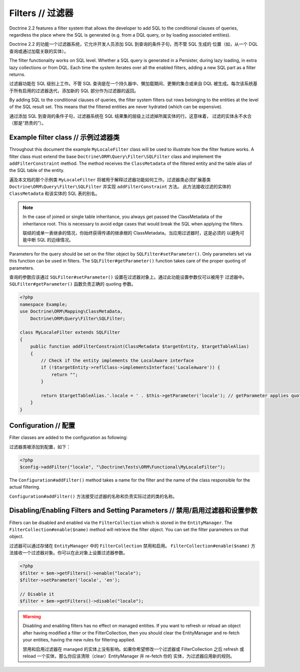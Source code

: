 Filters // 过滤器
======================

.. versionadded:: 2.2

Doctrine 2.2 features a filter system that allows the developer to add SQL to
the conditional clauses of queries, regardless the place where the SQL is
generated (e.g. from a DQL query, or by loading associated entities).

Doctrine 2.2 的功能一个过滤器系统，它允许开发人员添加 SQL 到查询的条件子句，而不管 SQL 生成的
位置（如，从一个 DQL 查询或通过加载关联的实体）。

The filter functionality works on SQL level. Whether a SQL query is generated
in a Persister, during lazy loading, in extra lazy collections or from DQL.
Each time the system iterates over all the enabled filters, adding a new SQL
part as a filter returns.

过滤器功能在 SQL 级别上工作。不管 SQL 查询是在一个持久器中、懒加载期间、更懒的集合或来自 DQL
被生成。每次该系统基于所有启用的过滤器迭代，添加新的 SQL 部分作为过滤器的返回。

By adding SQL to the conditional clauses of queries, the filter system filters
out rows belonging to the entities at the level of the SQL result set. This
means that the filtered entities are never hydrated (which can be expensive).

通过添加 SQL 到查询的条件子句，过滤器系统在 SQL 结果集的层级上过滤掉所属实体的行。这意味着，
过滤的实体永不水合（那是“昂贵的”）。

Example filter class // 示例过滤器类
-----------------------------------------

Throughout this document the example ``MyLocaleFilter`` class will be used to
illustrate how the filter feature works. A filter class must extend the base
``Doctrine\ORM\Query\Filter\SQLFilter`` class and implement the ``addFilterConstraint``
method. The method receives the ``ClassMetadata`` of the filtered entity and the
table alias of the SQL table of the entity.

遍及本文档的那个示例类 ``MyLocaleFilter`` 将被用于解释过滤器功能如何工作。过滤器类必须扩展基类
``Doctrine\ORM\Query\Filter\SQLFilter`` 并实现 ``addFilterConstraint`` 方法。
此方法接收过滤的实体的 ``ClassMetadata`` 和该实体的 SQL 表的别名。

.. note::

    In the case of joined or single table inheritance, you always get passed the ClassMetadata of the
    inheritance root. This is necessary to avoid edge cases that would break the SQL when applying the filters.

    联结的或单一表继承的情况，你始终获得传递的继承根的 ClassMetadata。当应用过滤器时，这是必须的
    以避免可能中断 SQL 的边缘情况。

Parameters for the query should be set on the filter object by
``SQLFilter#setParameter()``. Only parameters set via this function can be used
in filters.  The ``SQLFilter#getParameter()`` function takes care of the
proper quoting of parameters.

查询的参数应该通过 ``SQLFilter#setParameter()`` 设置在过滤器对象上。通过此功能设置参数仅可以被用于
过滤器中。``SQLFilter#getParameter()`` 函数负责正确的 quoting 参数。

.. code-block:: php

    <?php
    namespace Example;
    use Doctrine\ORM\Mapping\ClassMetaData,
        Doctrine\ORM\Query\Filter\SQLFilter;

    class MyLocaleFilter extends SQLFilter
    {
        public function addFilterConstraint(ClassMetadata $targetEntity, $targetTableAlias)
        {
            // Check if the entity implements the LocalAware interface
            if (!$targetEntity->reflClass->implementsInterface('LocaleAware')) {
                return "";
            }

            return $targetTableAlias.'.locale = ' . $this->getParameter('locale'); // getParameter applies quoting automatically
        }
    }


Configuration // 配置
----------------------------

Filter classes are added to the configuration as following:

过滤器类被添加到配置，如下：

.. code-block:: php

    <?php
    $config->addFilter("locale", "\Doctrine\Tests\ORM\Functional\MyLocaleFilter");


The ``Configuration#addFilter()`` method takes a name for the filter and the name of the
class responsible for the actual filtering.

``Configuration#addFilter()`` 方法接受过滤器的名称和负责实际过滤的类的名称。

Disabling/Enabling Filters and Setting Parameters // 禁用/启用过滤器和设置参数
--------------------------------------------------------------------------------

Filters can be disabled and enabled via the ``FilterCollection`` which is
stored in the ``EntityManager``. The ``FilterCollection#enable($name)`` method
will retrieve the filter object. You can set the filter parameters on that
object.

过滤器可以通过存储在 ``EntityManager`` 中的 ``FilterCollection`` 禁用和启用。
``FilterCollection#enable($name)`` 方法接收一个过滤器对象。你可以在此对象上设置过滤器参数。

.. code-block:: php

    <?php
    $filter = $em->getFilters()->enable("locale");
    $filter->setParameter('locale', 'en');

    // Disable it
    $filter = $em->getFilters()->disable("locale");

.. warning::
    Disabling and enabling filters has no effect on managed entities. If you
    want to refresh or reload an object after having modified a filter or the
    FilterCollection, then you should clear the EntityManager and re-fetch your
    entities, having the new rules for filtering applied.

    禁用和启用过滤器在 managed 的实体上没有影响。如果你希望修改一个过滤器或 FilterCollection
    之后 refresh 或 reload 一个实体，那么你应该清除（clear）EntityManager 并 re-fetch 你的
    实体，为过滤器应用新的规则。
